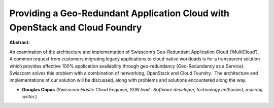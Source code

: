 Providing a Geo-Redundant Application Cloud with OpenStack and Cloud Foundry
~~~~~~~~~~~~~~~~~~~~~~~~~~~~~~~~~~~~~~~~~~~~~~~~~~~~~~~~~~~~~~~~~~~~~~~~~~~~

**Abstract:**

An examination of the architecture and implementation of Swisscom’s Geo-Redundant Application Cloud (‘MultiCloud’).  A common request from customers migrating legacy applications to cloud native workloads is for a transparent solution which provides effective 100% application availability through geo-redundancy (Geo-Redundancy as a Service).  Swisscom solves this problem with a combination of networking, OpenStack and Cloud Foundry.  The architecture and implementations of our solution will be discussed, along with problems and solutions encountered along the way. 


* **Douglas Copas** *(Swisscom Elastic Cloud Engineer, SDN lead.  Software developer, technology enthusiast, aspiring writer.)*
